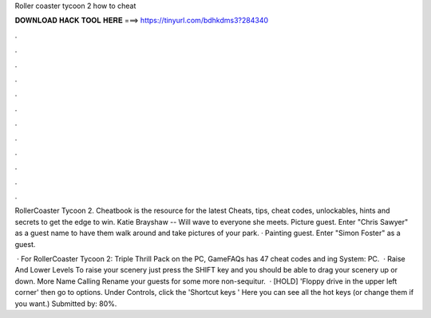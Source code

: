 Roller coaster tycoon 2 how to cheat



𝐃𝐎𝐖𝐍𝐋𝐎𝐀𝐃 𝐇𝐀𝐂𝐊 𝐓𝐎𝐎𝐋 𝐇𝐄𝐑𝐄 ===> https://tinyurl.com/bdhkdms3?284340



.



.



.



.



.



.



.



.



.



.



.



.

RollerCoaster Tycoon 2. Cheatbook is the resource for the latest Cheats, tips, cheat codes, unlockables, hints and secrets to get the edge to win. Katie Brayshaw -- Will wave to everyone she meets. Picture guest. Enter "Chris Sawyer" as a guest name to have them walk around and take pictures of your park. · Painting guest. Enter "Simon Foster" as a guest.

 · For RollerCoaster Tycoon 2: Triple Thrill Pack on the PC, GameFAQs has 47 cheat codes and ing System: PC.  · Raise And Lower Levels To raise your scenery just press the SHIFT key and you should be able to drag your scenery up or down. More Name Calling Rename your guests for some more non-sequitur.  · [HOLD] 'Floppy drive in the upper left corner' then go to options. Under Controls, click the 'Shortcut keys ' Here you can see all the hot keys (or change them if you want.) Submitted by: 80%.
